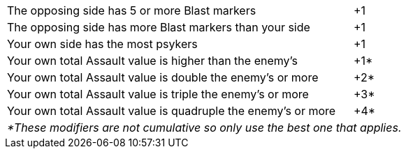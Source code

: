 [#assault-bonuses-table]
ifdef::close-combat[.Close combat bonuses table]
ifdef::firefight[.Firefight bonuses table]
[cols="7,1", options="footer"]
|===
|The opposing side has 5 or more Blast markers
|+1

|The opposing side has more Blast markers than your side
|+1

|Your own side has the most psykers
ifdef::close-combat[fighting or supporting the combat]
ifdef::firefight[in the firefight]
|+1

|Your own total Assault value is higher than the enemy's
|+1*

|Your own total Assault value is double the enemy's or more
|+2*

|Your own total Assault value is triple the enemy's or more
|+3*

|Your own total Assault value is quadruple the enemy's or more
|+4*

2+e|*These modifiers are not cumulative so only use the best one that applies.
|===